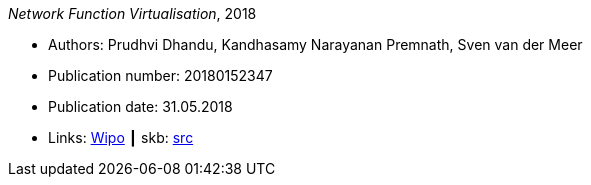 _Network Function Virtualisation_, 2018

* Authors: Prudhvi Dhandu, Kandhasamy Narayanan Premnath, Sven van der Meer
* Publication number: 20180152347
* Publication date: 31.05.2018
* Links:
       link:https://patentscope.wipo.int/search/en/detail.jsf?docId=US219390559[Wipo]
    ┃ skb: link:https://github.com/vdmeer/skb/tree/master/library/patent/2010/2018-us20180152347.adoc[src]

